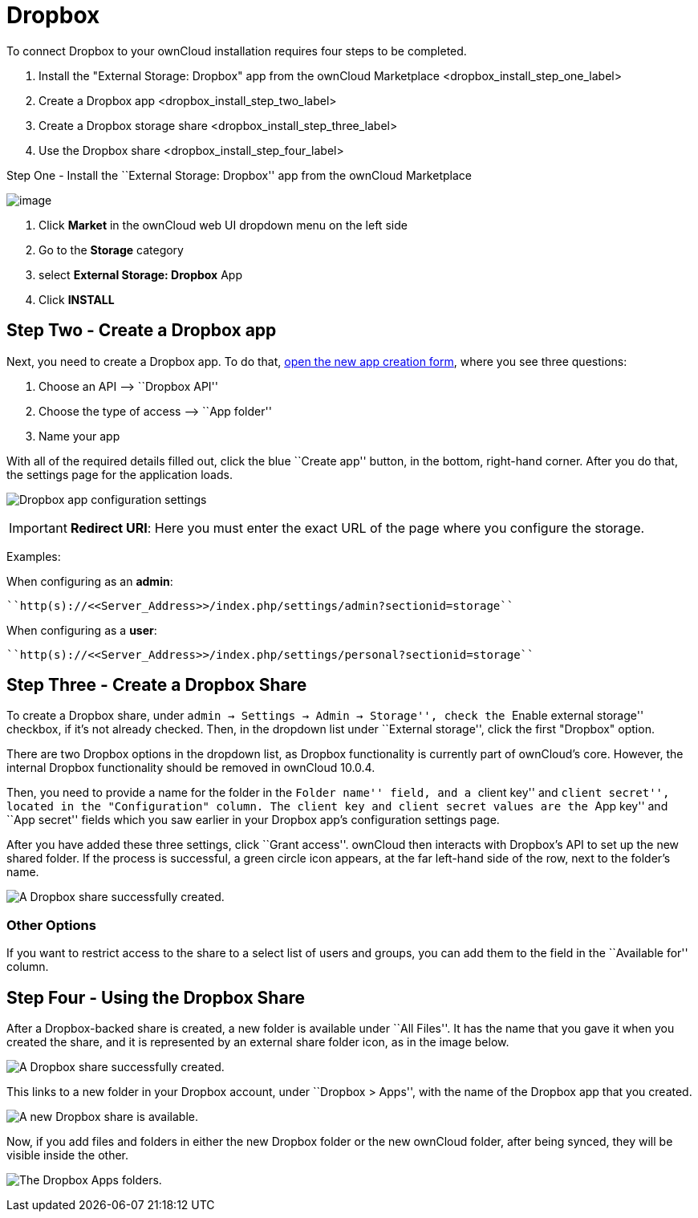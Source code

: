 = Dropbox

To connect Dropbox to your ownCloud installation requires four steps to
be completed.

1.  Install the "External Storage: Dropbox" app from the ownCloud Marketplace <dropbox_install_step_one_label>
2.  Create a Dropbox app <dropbox_install_step_two_label>
3.  Create a Dropbox storage share <dropbox_install_step_three_label>
4.  Use the Dropbox share <dropbox_install_step_four_label>

[[step-one---install-the-external-storage-dropbox-app-from-the-owncloud-marketplace]]
Step One - Install the ``External Storage: Dropbox'' app from the
ownCloud Marketplace

image:external-storage-dropbox-highlighted.png[image]

1.  Click *Market* in the ownCloud web UI dropdown menu on the left side
2.  Go to the *Storage* category
3.  select *External Storage: Dropbox* App
4.  Click *INSTALL*

[[step-two---create-a-dropbox-app]]
== Step Two - Create a Dropbox app

Next, you need to create a Dropbox app. To do that,
https://www.dropbox.com/developers/apps/create[open the new app creation
form], where you see three questions:

1.  Choose an API –> ``Dropbox API''
2.  Choose the type of access –> ``App folder''
3.  Name your app

With all of the required details filled out, click the blue ``Create
app'' button, in the bottom, right-hand corner. After you do that, the
settings page for the application loads.

image:configuration/files/external_storage/dropbox/app-configuration.png[Dropbox app configuration settings]

IMPORTANT: *Redirect URI*: Here you must enter the exact URL of the page where you configure the storage.

Examples:

When configuring as an *admin*:

....
``http(s)://<<Server_Address>>/index.php/settings/admin?sectionid=storage``
....

When configuring as a *user*:

....
``http(s)://<<Server_Address>>/index.php/settings/personal?sectionid=storage``
....

[[step-three---create-a-dropbox-share]]
== Step Three - Create a Dropbox Share

To create a Dropbox share, under ``admin -> Settings -> Admin ->
Storage'', check the ``Enable external storage'' checkbox, if it’s not
already checked. Then, in the dropdown list under ``External storage'',
click the first "Dropbox" option.

There are two Dropbox options in the dropdown list, as Dropbox
functionality is currently part of ownCloud’s core. However, the
internal Dropbox functionality should be removed in ownCloud 10.0.4.

Then, you need to provide a name for the folder in the ``Folder name''
field, and a ``client key'' and ``client secret'', located in the
"Configuration" column. The client key and client secret values are
the ``App key'' and ``App secret'' fields which you saw earlier in your
Dropbox app’s configuration settings page.

After you have added these three settings, click ``Grant access''.
ownCloud then interacts with Dropbox’s API to set up the new shared
folder. If the process is successful, a green circle icon appears, at
the far left-hand side of the row, next to the folder’s name.

image:configuration/files/external_storage/dropbox/successful-connection-to-dropbox.png[A Dropbox share successfully created.]

[[other-options]]
=== Other Options

If you want to restrict access to the share to a select list of users
and groups, you can add them to the field in the ``Available for''
column.

[[step-four---using-the-dropbox-share]]
== Step Four - Using the Dropbox Share

After a Dropbox-backed share is created, a new folder is available under
``All Files''. It has the name that you gave it when you created the
share, and it is represented by an external share folder icon, as in the
image below.

image:configuration/files/external_storage/dropbox/successful-connection-to-dropbox.png[A Dropbox share successfully created.]

This links to a new folder in your Dropbox account, under ``Dropbox >
Apps'', with the name of the Dropbox app that you created.

image:configuration/files/external_storage/dropbox/dropbox-share-available.png[A new Dropbox share is available.]

Now, if you add files and folders in either the new Dropbox folder or
the new ownCloud folder, after being synced, they will be visible inside
the other.

image:configuration/files/external_storage/dropbox/dropbox-apps-folders.png[The Dropbox Apps folders.]
